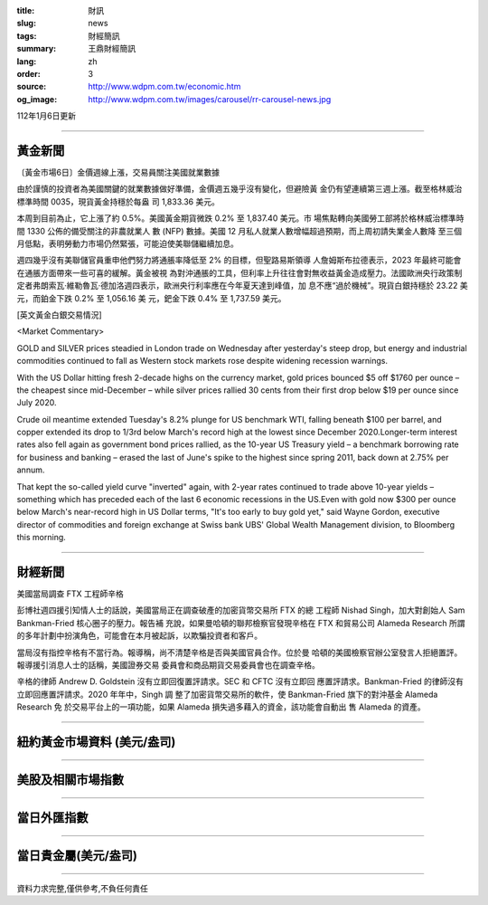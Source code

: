 :title: 財訊
:slug: news
:tags: 財經簡訊
:summary: 王鼎財經簡訊
:lang: zh
:order: 3
:source: http://www.wdpm.com.tw/economic.htm
:og_image: http://www.wdpm.com.tw/images/carousel/rr-carousel-news.jpg

112年1月6日更新

----

黃金新聞
++++++++

〔黃金市場6日〕金價週線上漲，交易員關注美國就業數據

由於謹慎的投資者為美國關鍵的就業數據做好準備，金價週五幾乎沒有變化，但避險黃
金仍有望連續第三週上漲。截至格林威治標準時間 0035，現貨黃金持穩於每盎
司 1,833.36 美元。

本周到目前為止，它上漲了約 0.5%。美國黃金期貨微跌 0.2% 至 1,837.40 美元。市
場焦點轉向美國勞工部將於格林威治標準時間 1330 公佈的備受關注的非農就業人
數 (NFP) 數據。美國 12 月私人就業人數增幅超過預期，而上周初請失業金人數降
至三個月低點，表明勞動力市場仍然緊張，可能迫使美聯儲繼續加息。

週四幾乎沒有美聯儲官員重申他們努力將通脹率降低至 2% 的目標，但聖路易斯領導
人詹姆斯布拉德表示，2023 年最終可能會在通脹方面帶來一些可喜的緩解。黃金被視
為對沖通脹的工具，但利率上升往往會對無收益黃金造成壓力。法國歐洲央行政策制
定者弗朗索瓦·維勒魯瓦·德加洛週四表示，歐洲央行利率應在今年夏天達到峰值，加
息不應“過於機械”。現貨白銀持穩於 23.22 美元，而鉑金下跌 0.2% 至 1,056.16 美
元，鈀金下跌 0.4% 至 1,737.59 美元。






[英文黃金白銀交易情況]

<Market Commentary>

GOLD and SILVER prices steadied in London trade on Wednesday after yesterday's 
steep drop, but energy and industrial commodities continued to fall as Western 
stock markets rose despite widening recession warnings.

With the US Dollar hitting fresh 2-decade highs on the currency market, gold 
prices bounced $5 off $1760 per ounce – the cheapest since mid-December – while 
silver prices rallied 30 cents from their first drop below $19 per ounce 
since July 2020.

Crude oil meantime extended Tuesday's 8.2% plunge for US benchmark WTI, falling 
beneath $100 per barrel, and copper extended its drop to 1/3rd below March's 
record high at the lowest since December 2020.Longer-term interest rates 
also fell again as government bond prices rallied, as the 10-year US Treasury 
yield – a benchmark borrowing rate for business and banking – erased the 
last of June's spike to the highest since spring 2011, back down at 2.75% 
per annum.

That kept the so-called yield curve "inverted" again, with 2-year rates continued 
to trade above 10-year yields – something which has preceded each of the 
last 6 economic recessions in the US.Even with gold now $300 per ounce below 
March's near-record high in US Dollar terms, "It's too early to buy gold 
yet," said Wayne Gordon, executive director of commodities and foreign exchange 
at Swiss bank UBS' Global Wealth Management division, to Bloomberg this morning.


----

財經新聞
++++++++
美國當局調查 FTX 工程師辛格

彭博社週四援引知情人士的話說，美國當局正在調查破產的加密貨幣交易所 FTX 的總
工程師 Nishad Singh，加大對創始人 Sam Bankman-Fried 核心圈子的壓力。報告補
充說，如果曼哈頓的聯邦檢察官發現辛格在 FTX 和貿易公司 Alameda Research 所謂
的多年計劃中扮演角色，可能會在本月被起訴，以欺騙投資者和客戶。

當局沒有指控辛格有不當行為。報導稱，尚不清楚辛格是否與美國官員合作。位於曼
哈頓的美國檢察官辦公室發言人拒絕置評。報導援引消息人士的話稱，美國證券交易
委員會和商品期貨交易委員會也在調查辛格。

辛格的律師 Andrew D. Goldstein 沒有立即回復置評請求。SEC 和 CFTC 沒有立即回
應置評請求。Bankman-Fried 的律師沒有立即回應置評請求。2020 年年中，Singh 調
整了加密貨幣交易所的軟件，使 Bankman-Fried 旗下的對沖基金 Alameda Research 免
於交易平台上的一項功能，如果 Alameda 損失過多藉入的資金，該功能會自動出
售 Alameda 的資產。


        

----

紐約黃金市場資料 (美元/盎司)
++++++++++++++++++++++++++++

.. raw:: html

  <A HREF="http://www.kitco.com/connecting.html">
  <IMG SRC="http://www.kitconet.com/images/quotes_4b2.gif" BORDER="0" ALT="[Most Recent Quotes from www.kitco.com]">
  </A>

----

美股及相關市場指數
++++++++++++++++++

.. raw:: html

  <!-- TradingView Widget BEGIN -->
  <div class="tradingview-widget-container">
    <div class="tradingview-widget-container__widget"></div>
    <div class="tradingview-widget-copyright"><a href="https://tw.tradingview.com/markets/indices/" rel="noopener" target="_blank"><span class="blue-text">指數行情</span></a>由TradingView提供</div>
    <script type="text/javascript" src="https://s3.tradingview.com/external-embedding/embed-widget-market-quotes.js" async>
    {
    "title": "指數",
    "width": 770,
    "height": 450,
    "locale": "zh_TW",
    "symbolsGroups": [
      {
        "name": "美國和加拿大",
        "symbols": [
          {
            "name": "FOREXCOM:SPXUSD",
            "displayName": "標準普爾500"
          },
          {
            "name": "FOREXCOM:NSXUSD",
            "displayName": "納斯達克100指數"
          },
          {
            "name": "CME_MINI:ES1!",
            "displayName": "E-迷你 標普指數期貨"
          },
          {
            "name": "INDEX:DXY",
            "displayName": "美元指數"
          },
          {
            "name": "FOREXCOM:DJI",
            "displayName": "道瓊斯 30"
          }
        ]
      },
      {
        "name": "歐洲",
        "symbols": [
          {
            "name": "INDEX:SX5E",
            "displayName": "歐元藍籌50"
          },
          {
            "name": "FOREXCOM:UKXGBP",
            "displayName": "富時100"
          },
          {
            "name": "INDEX:DEU30",
            "displayName": "德國DAX指數"
          },
          {
            "name": "INDEX:CAC40",
            "displayName": "法國 CAC 40 指數"
          },
          {
            "name": "INDEX:SMI"
          }
        ]
      },
      {
        "name": "亞太",
        "symbols": [
          {
            "name": "INDEX:NKY",
            "displayName": "日經225"
          },
          {
            "name": "INDEX:HSI",
            "displayName": "恆生"
          },
          {
            "name": "BSE:SENSEX",
            "displayName": "印度孟買指數"
          },
          {
            "name": "BSE:BSE500"
          },
          {
            "name": "INDEX:KSIC",
            "displayName": "韓國Kospi綜合指數"
          }
        ]
      }
    ],
    "colorTheme": "light"
  }
    </script>
  </div>
  <!-- TradingView Widget END -->

----

當日外匯指數
++++++++++++

.. raw:: html

  <!-- TradingView Widget BEGIN -->
  <div class="tradingview-widget-container">
    <div class="tradingview-widget-container__widget"></div>
    <div class="tradingview-widget-copyright"><a href="https://tw.tradingview.com/markets/currencies/forex-cross-rates/" rel="noopener" target="_blank"><span class="blue-text">外匯匯率</span></a>由TradingView提供</div>
    <script type="text/javascript" src="https://s3.tradingview.com/external-embedding/embed-widget-forex-cross-rates.js" async>
    {
    "width": "100%",
    "height": "100%",
    "currencies": [
      "EUR",
      "USD",
      "JPY",
      "GBP",
      "CNY",
      "TWD"
    ],
    "isTransparent": false,
    "colorTheme": "light",
    "locale": "zh_TW"
  }
    </script>
  </div>
  <!-- TradingView Widget END -->

----

當日貴金屬(美元/盎司)
+++++++++++++++++++++

.. raw:: html 

  <A HREF="http://www.kitco.com/connecting.html">
  <IMG SRC="http://www.kitconet.com/images/quotes_7a.gif" BORDER="0" ALT="[Most Recent Quotes from www.kitco.com]">
  </A>

----

資料力求完整,僅供參考,不負任何責任

